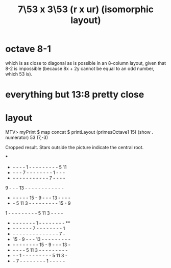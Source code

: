 :PROPERTIES:
:ID:       35729ae3-c4d0-40ef-be0e-e7900428c1c9
:END:
#+title: 7\53 x 3\53 (r x ur) (isomorphic layout)
* octave 8-1
  which is as close to diagonal as is possible in an 8-column layout,
  given that 8-2 is impossible
  (because 8x + 2y cannot be equal to an odd number, which 53 is).
* everything but 13:8 pretty close
* layout
  MTV> myPrint $ map concat $ printLayout (primesOctave1 15) (show . numerator) 53 (7,-3)

  Cropped result. Stars outside the picture indicate the central root.

                         ***
  -  -  -  -  -  1  -  -  -  -  -  -  -  -  -  5 11
  -  -  -  -  7  -  -  -  -  -  -  -  -  1  -  -  -
  -  -  -  -  -  -  -  -  -  -  -  -  7  -  -  -  -
  9  -  -  - 13  -  -  -  -  -  -  -  -  -  -  -  -
  -  -  -  -  -  - 15  -  9  -  -  - 13  -  -  -  -
  -  -  5 11  3  -  -  -  -  -  -  -  -  - 15  -  9
  1  -  -  -  -  -  -  -  -  -  5 11  3  -  -  -  -
  -  -  -  -  -  -  -  -  1  -  -  -  -  -  -  -  - **
  -  -  -  -  -  -  -  7  -  -  -  -  -  -  -  -  1
  -  -  -  -  -  -  -  -  -  -  -  -  -  -  -  7  -
  - 15  -  9  -  -  - 13  -  -  -  -  -  -  -  -  -
  -  -  -  -  -  -  -  -  - 15  -  9  -  -  - 13  -
  -  -  -  -  -  5 11  3  -  -  -  -  -  -  -  -  -
  -  -  -  1  -  -  -  -  -  -  -  -  -  5 11  3  -
  -  -  7  -  -  -  -  -  -  -  -  1  -  -  -  -  -
